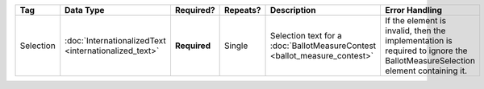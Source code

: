 .. This file is auto-generated.  Do not edit it by hand!

+--------------+-----------------------------+--------------+--------------+------------------------------------------+------------------------------------------+
| Tag          | Data Type                   | Required?    | Repeats?     | Description                              | Error Handling                           |
+==============+=============================+==============+==============+==========================================+==========================================+
| Selection    | :doc:`InternationalizedText | **Required** | Single       | Selection text for a                     | If the element is invalid, then the      |
|              | <internationalized_text>`   |              |              | :doc:`BallotMeasureContest               | implementation is required to ignore the |
|              |                             |              |              | <ballot_measure_contest>`                | BallotMeasureSelection element           |
|              |                             |              |              |                                          | containing it.                           |
+--------------+-----------------------------+--------------+--------------+------------------------------------------+------------------------------------------+
